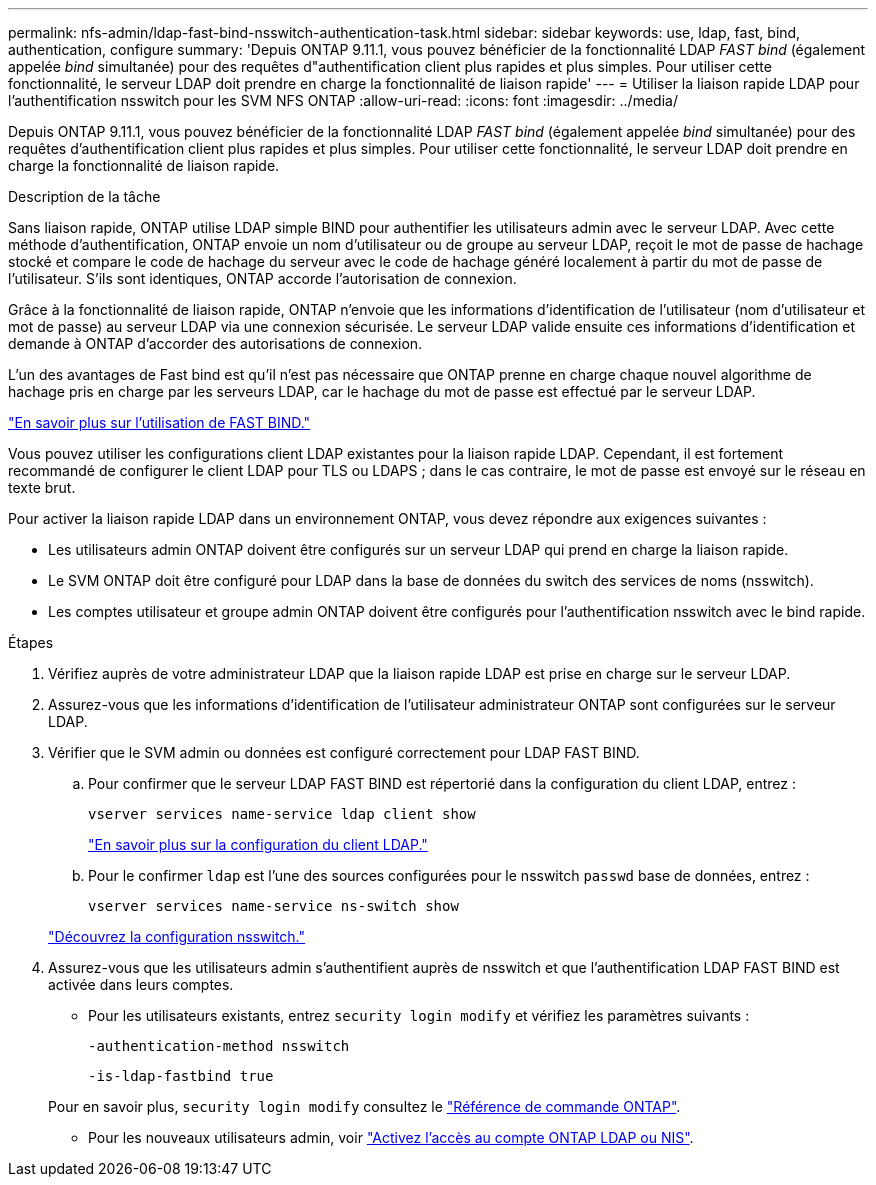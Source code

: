 ---
permalink: nfs-admin/ldap-fast-bind-nsswitch-authentication-task.html 
sidebar: sidebar 
keywords: use, ldap, fast, bind, authentication, configure 
summary: 'Depuis ONTAP 9.11.1, vous pouvez bénéficier de la fonctionnalité LDAP _FAST bind_ (également appelée _bind_ simultanée) pour des requêtes d"authentification client plus rapides et plus simples. Pour utiliser cette fonctionnalité, le serveur LDAP doit prendre en charge la fonctionnalité de liaison rapide' 
---
= Utiliser la liaison rapide LDAP pour l'authentification nsswitch pour les SVM NFS ONTAP
:allow-uri-read: 
:icons: font
:imagesdir: ../media/


[role="lead"]
Depuis ONTAP 9.11.1, vous pouvez bénéficier de la fonctionnalité LDAP _FAST bind_ (également appelée _bind_ simultanée) pour des requêtes d'authentification client plus rapides et plus simples. Pour utiliser cette fonctionnalité, le serveur LDAP doit prendre en charge la fonctionnalité de liaison rapide.

.Description de la tâche
Sans liaison rapide, ONTAP utilise LDAP simple BIND pour authentifier les utilisateurs admin avec le serveur LDAP. Avec cette méthode d'authentification, ONTAP envoie un nom d'utilisateur ou de groupe au serveur LDAP, reçoit le mot de passe de hachage stocké et compare le code de hachage du serveur avec le code de hachage généré localement à partir du mot de passe de l'utilisateur. S'ils sont identiques, ONTAP accorde l'autorisation de connexion.

Grâce à la fonctionnalité de liaison rapide, ONTAP n'envoie que les informations d'identification de l'utilisateur (nom d'utilisateur et mot de passe) au serveur LDAP via une connexion sécurisée. Le serveur LDAP valide ensuite ces informations d'identification et demande à ONTAP d'accorder des autorisations de connexion.

L'un des avantages de Fast bind est qu'il n'est pas nécessaire que ONTAP prenne en charge chaque nouvel algorithme de hachage pris en charge par les serveurs LDAP, car le hachage du mot de passe est effectué par le serveur LDAP.

link:https://docs.microsoft.com/en-us/openspecs/windows_protocols/ms-adts/dc4eb502-fb94-470c-9ab8-ad09fa720ea6["En savoir plus sur l'utilisation de FAST BIND."^]

Vous pouvez utiliser les configurations client LDAP existantes pour la liaison rapide LDAP. Cependant, il est fortement recommandé de configurer le client LDAP pour TLS ou LDAPS ; dans le cas contraire, le mot de passe est envoyé sur le réseau en texte brut.

Pour activer la liaison rapide LDAP dans un environnement ONTAP, vous devez répondre aux exigences suivantes :

* Les utilisateurs admin ONTAP doivent être configurés sur un serveur LDAP qui prend en charge la liaison rapide.
* Le SVM ONTAP doit être configuré pour LDAP dans la base de données du switch des services de noms (nsswitch).
* Les comptes utilisateur et groupe admin ONTAP doivent être configurés pour l'authentification nsswitch avec le bind rapide.


.Étapes
. Vérifiez auprès de votre administrateur LDAP que la liaison rapide LDAP est prise en charge sur le serveur LDAP.
. Assurez-vous que les informations d'identification de l'utilisateur administrateur ONTAP sont configurées sur le serveur LDAP.
. Vérifier que le SVM admin ou données est configuré correctement pour LDAP FAST BIND.
+
.. Pour confirmer que le serveur LDAP FAST BIND est répertorié dans la configuration du client LDAP, entrez :
+
`vserver services name-service ldap client show`

+
link:../nfs-config/create-ldap-client-config-task.html["En savoir plus sur la configuration du client LDAP."]

.. Pour le confirmer `ldap` est l'une des sources configurées pour le nsswitch `passwd` base de données, entrez :
+
`vserver services name-service ns-switch show`

+
link:../nfs-config/configure-name-service-switch-table-task.html["Découvrez la configuration nsswitch."]



. Assurez-vous que les utilisateurs admin s'authentifient auprès de nsswitch et que l'authentification LDAP FAST BIND est activée dans leurs comptes.
+
** Pour les utilisateurs existants, entrez `security login modify` et vérifiez les paramètres suivants :
+
`-authentication-method nsswitch`

+
`-is-ldap-fastbind true`

+
Pour en savoir plus, `security login modify` consultez le link:https://docs.netapp.com/us-en/ontap-cli/security-login-modify.html["Référence de commande ONTAP"^].

** Pour les nouveaux utilisateurs admin, voir link:../authentication/grant-access-nis-ldap-user-accounts-task.html["Activez l'accès au compte ONTAP LDAP ou NIS"].




